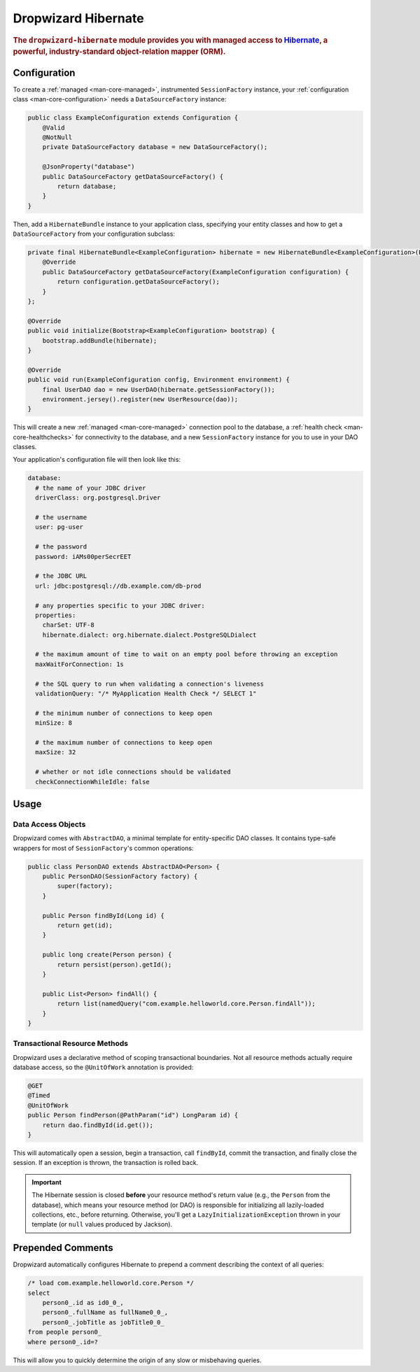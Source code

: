 .. _man-hibernate:

####################
Dropwizard Hibernate
####################

.. highlight:: text

.. rubric:: The ``dropwizard-hibernate`` module provides you with managed access to Hibernate_, a
            powerful, industry-standard object-relation mapper (ORM).

.. _Hibernate: http://www.hibernate.org/

Configuration
=============

To create a :ref:`managed <man-core-managed>`, instrumented ``SessionFactory`` instance, your
:ref:`configuration class <man-core-configuration>` needs a ``DataSourceFactory`` instance:

.. code-block:: java

    public class ExampleConfiguration extends Configuration {
        @Valid
        @NotNull
        private DataSourceFactory database = new DataSourceFactory();

        @JsonProperty("database")
        public DataSourceFactory getDataSourceFactory() {
            return database;
        }
    }

Then, add a ``HibernateBundle`` instance to your application class, specifying your entity classes
and how to get a ``DataSourceFactory`` from your configuration subclass:

.. code-block:: java

    private final HibernateBundle<ExampleConfiguration> hibernate = new HibernateBundle<ExampleConfiguration>(Person.class) {
        @Override
        public DataSourceFactory getDataSourceFactory(ExampleConfiguration configuration) {
            return configuration.getDataSourceFactory();
        }
    };

    @Override
    public void initialize(Bootstrap<ExampleConfiguration> bootstrap) {
        bootstrap.addBundle(hibernate);
    }

    @Override
    public void run(ExampleConfiguration config, Environment environment) {
        final UserDAO dao = new UserDAO(hibernate.getSessionFactory());
        environment.jersey().register(new UserResource(dao));
    }

This will create a new :ref:`managed <man-core-managed>` connection pool to the database, a
:ref:`health check <man-core-healthchecks>` for connectivity to the database, and a new
``SessionFactory`` instance for you to use in your DAO classes.

Your application's configuration file will then look like this:

.. code-block:: yaml

    database:
      # the name of your JDBC driver
      driverClass: org.postgresql.Driver

      # the username
      user: pg-user

      # the password
      password: iAMs00perSecrEET

      # the JDBC URL
      url: jdbc:postgresql://db.example.com/db-prod

      # any properties specific to your JDBC driver:
      properties:
        charSet: UTF-8
        hibernate.dialect: org.hibernate.dialect.PostgreSQLDialect

      # the maximum amount of time to wait on an empty pool before throwing an exception
      maxWaitForConnection: 1s

      # the SQL query to run when validating a connection's liveness
      validationQuery: "/* MyApplication Health Check */ SELECT 1"

      # the minimum number of connections to keep open
      minSize: 8

      # the maximum number of connections to keep open
      maxSize: 32

      # whether or not idle connections should be validated
      checkConnectionWhileIdle: false

Usage
=====

Data Access Objects
-------------------

Dropwizard comes with ``AbstractDAO``, a minimal template for entity-specific DAO classes. It
contains type-safe wrappers for most of ``SessionFactory``'s common operations:

.. code-block:: java

    public class PersonDAO extends AbstractDAO<Person> {
        public PersonDAO(SessionFactory factory) {
            super(factory);
        }

        public Person findById(Long id) {
            return get(id);
        }

        public long create(Person person) {
            return persist(person).getId();
        }

        public List<Person> findAll() {
            return list(namedQuery("com.example.helloworld.core.Person.findAll"));
        }
    }

Transactional Resource Methods
------------------------------

Dropwizard uses a declarative method of scoping transactional boundaries. Not all resource methods
actually require database access, so the ``@UnitOfWork`` annotation is provided:

.. code-block:: java

    @GET
    @Timed
    @UnitOfWork
    public Person findPerson(@PathParam("id") LongParam id) {
        return dao.findById(id.get());
    }

This will automatically open a session, begin a transaction, call ``findById``, commit the
transaction, and finally close the session. If an exception is thrown, the transaction is rolled
back.

.. important:: The Hibernate session is closed **before** your resource method's return value (e.g.,
               the ``Person`` from the database), which means your resource method (or DAO) is
               responsible for initializing all lazily-loaded collections, etc., before returning.
               Otherwise, you'll get a ``LazyInitializationException`` thrown in your template (or
               ``null`` values produced by Jackson).

Prepended Comments
==================

Dropwizard automatically configures Hibernate to prepend a comment describing the context of all
queries:

.. code-block:: sql

    /* load com.example.helloworld.core.Person */
    select
        person0_.id as id0_0_,
        person0_.fullName as fullName0_0_,
        person0_.jobTitle as jobTitle0_0_
    from people person0_
    where person0_.id=?

This will allow you to quickly determine the origin of any slow or misbehaving queries.
